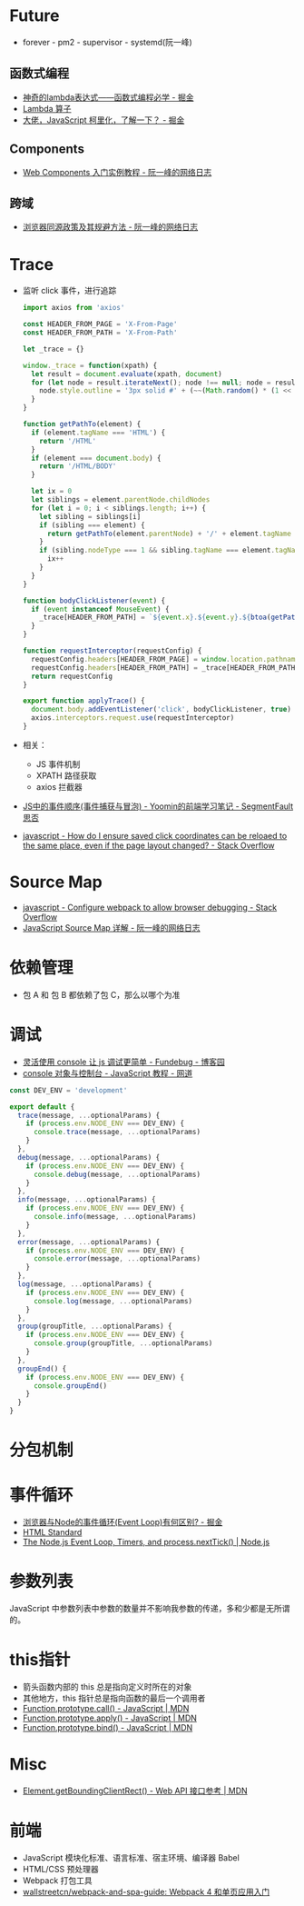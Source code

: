 * Future
  + forever - pm2 - supervisor - systemd(阮一峰)

** 函数式编程
   + [[https://juejin.im/post/5d6a3e9751882505877272a7][神奇的lambda表达式——函数式编程必学 - 掘金]]
   + [[http://www.unicornsummer.com/blog/2014-08/lambda.html][Lambda 算子]]
   + [[https://juejin.im/post/5af13664f265da0ba266efcf][大佬，JavaScript 柯里化，了解一下？ - 掘金]]

** Components
   + [[http://www.ruanyifeng.com/blog/2019/08/web_components.html][Web Components 入门实例教程 - 阮一峰的网络日志]]

** 跨域
   + [[http://www.ruanyifeng.com/blog/2016/04/same-origin-policy.html][浏览器同源政策及其规避方法 - 阮一峰的网络日志]]

* Trace
  + 监听 click 事件，进行追踪
    #+begin_src js
      import axios from 'axios'

      const HEADER_FROM_PAGE = 'X-From-Page'
      const HEADER_FROM_PATH = 'X-From-Path'

      let _trace = {}

      window._trace = function(xpath) {
        let result = document.evaluate(xpath, document)
        for (let node = result.iterateNext(); node !== null; node = result.iterateNext()) {
          node.style.outline = '3px solid #' + (~~(Math.random() * (1 << 24))).toString(16)
        }
      }

      function getPathTo(element) {
        if (element.tagName === 'HTML') {
          return '/HTML'
        }
        if (element === document.body) {
          return '/HTML/BODY'
        }

        let ix = 0
        let siblings = element.parentNode.childNodes
        for (let i = 0; i < siblings.length; i++) {
          let sibling = siblings[i]
          if (sibling === element) {
            return getPathTo(element.parentNode) + '/' + element.tagName + '[' + (ix + 1) + ']'
          }
          if (sibling.nodeType === 1 && sibling.tagName === element.tagName) {
            ix++
          }
        }
      }

      function bodyClickListener(event) {
        if (event instanceof MouseEvent) {
          _trace[HEADER_FROM_PATH] = `${event.x}.${event.y}.${btoa(getPathTo(event.target))}.${event.timeStamp}`
        }
      }

      function requestInterceptor(requestConfig) {
        requestConfig.headers[HEADER_FROM_PAGE] = window.location.pathname
        requestConfig.headers[HEADER_FROM_PATH] = _trace[HEADER_FROM_PATH]
        return requestConfig
      }

      export function applyTrace() {
        document.body.addEventListener('click', bodyClickListener, true)
        axios.interceptors.request.use(requestInterceptor)
      }
    #+end_src
  + 相关：
    + JS 事件机制
    + XPATH 路径获取
    + axios 拦截器
  + [[https://segmentfault.com/a/1190000007623810][JS中的事件顺序(事件捕获与冒泡) - Yoomin的前端学习笔记 - SegmentFault 思否]]
  + [[https://stackoverflow.com/questions/2631820/how-do-i-ensure-saved-click-coordinates-can-be-reloaed-to-the-same-place-even-i/2631931#2631931][javascript - How do I ensure saved click coordinates can be reloaed to the same place, even if the page layout changed? - Stack Overflow]]

* Source Map
  + [[https://stackoverflow.com/questions/27626764/configure-webpack-to-allow-browser-debugging][javascript - Configure webpack to allow browser debugging - Stack Overflow]]
  + [[http://www.ruanyifeng.com/blog/2013/01/javascript_source_map.html][JavaScript Source Map 详解 - 阮一峰的网络日志]]

* 依赖管理
  + 包 A 和 包 B 都依赖了包 C，那么以哪个为准
    
* 调试
  + [[https://www.cnblogs.com/fundebug/p/use-console-to-debug-javascript.html][灵活使用 console 让 js 调试更简单 - Fundebug - 博客园]]
  + [[https://wangdoc.com/javascript/features/console.html][console 对象与控制台 - JavaScript 教程 - 网道]]

  #+begin_src js
    const DEV_ENV = 'development'

    export default {
      trace(message, ...optionalParams) {
        if (process.env.NODE_ENV === DEV_ENV) {
          console.trace(message, ...optionalParams)
        }
      },
      debug(message, ...optionalParams) {
        if (process.env.NODE_ENV === DEV_ENV) {
          console.debug(message, ...optionalParams)
        }
      },
      info(message, ...optionalParams) {
        if (process.env.NODE_ENV === DEV_ENV) {
          console.info(message, ...optionalParams)
        }
      },
      error(message, ...optionalParams) {
        if (process.env.NODE_ENV === DEV_ENV) {
          console.error(message, ...optionalParams)
        }
      },
      log(message, ...optionalParams) {
        if (process.env.NODE_ENV === DEV_ENV) {
          console.log(message, ...optionalParams)
        }
      },
      group(groupTitle, ...optionalParams) {
        if (process.env.NODE_ENV === DEV_ENV) {
          console.group(groupTitle, ...optionalParams)
        }
      },
      groupEnd() {
        if (process.env.NODE_ENV === DEV_ENV) {
          console.groupEnd()
        }
      }
    }

  #+end_src

* 分包机制
* 事件循环
  + [[https://juejin.im/post/5c337ae06fb9a049bc4cd218][浏览器与Node的事件循环(Event Loop)有何区别? - 掘金]]
  + [[https://html.spec.whatwg.org/multipage/webappapis.html#event-loops][HTML Standard]]
  + [[https://nodejs.org/en/docs/guides/event-loop-timers-and-nexttick/#what-is-the-event-loop][The Node.js Event Loop, Timers, and process.nextTick() | Node.js]]

* 参数列表
  JavaScript 中参数列表中参数的数量并不影响我参数的传递，多和少都是无所谓的。

* this指针
  + 箭头函数内部的 this 总是指向定义时所在的对象
  + 其他地方，this 指针总是指向函数的最后一个调用者
  + [[https://developer.mozilla.org/zh-CN/docs/Web/JavaScript/Reference/Global_Objects/Function/call][Function.prototype.call() - JavaScript | MDN]]
  + [[https://developer.mozilla.org/zh-CN/docs/Web/JavaScript/Reference/Global_Objects/Function/apply][Function.prototype.apply() - JavaScript | MDN]]
  + [[https://developer.mozilla.org/zh-CN/docs/Web/JavaScript/Reference/Global_Objects/Function/bind][Function.prototype.bind() - JavaScript | MDN]]

* Misc
  + [[https://developer.mozilla.org/zh-CN/docs/Web/API/Element/getBoundingClientRect][Element.getBoundingClientRect() - Web API 接口参考 | MDN]]

* 前端
  + JavaScript 模块化标准、语言标准、宿主环境、编译器 Babel
  + HTML/CSS 预处理器
  + Webpack 打包工具
  + [[https://github.com/wallstreetcn/webpack-and-spa-guide][wallstreetcn/webpack-and-spa-guide: Webpack 4 和单页应用入门]]


